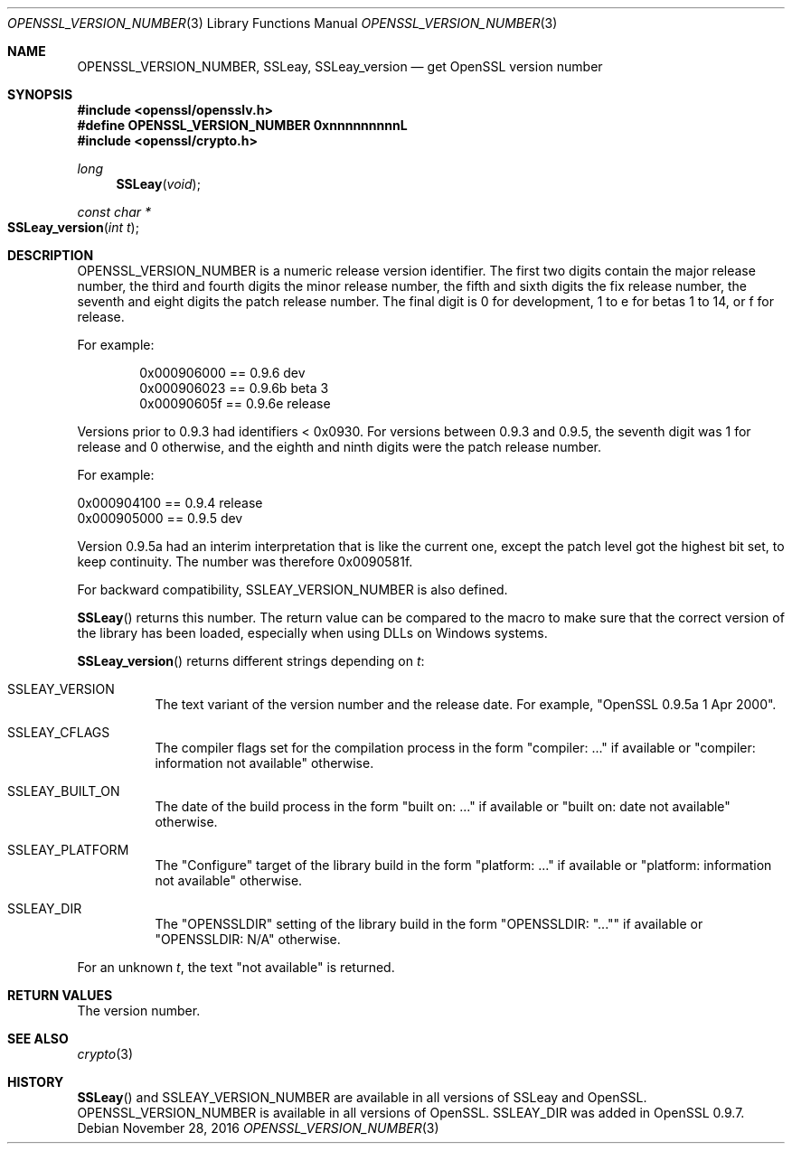 .\"	$OpenBSD: OPENSSL_VERSION_NUMBER.3,v 1.3 2016/11/28 14:51:03 schwarze Exp $
.\"	OpenSSL 9b86974e Aug 17 15:21:33 2015 -0400
.\"
.\" This file was written by Ulf Moeller <ulf@openssl.org> and
.\" Richard Levitte <levitte@openssl.org>.
.\" Copyright (c) 2000, 2002, 2014 The OpenSSL Project.  All rights reserved.
.\"
.\" Redistribution and use in source and binary forms, with or without
.\" modification, are permitted provided that the following conditions
.\" are met:
.\"
.\" 1. Redistributions of source code must retain the above copyright
.\"    notice, this list of conditions and the following disclaimer.
.\"
.\" 2. Redistributions in binary form must reproduce the above copyright
.\"    notice, this list of conditions and the following disclaimer in
.\"    the documentation and/or other materials provided with the
.\"    distribution.
.\"
.\" 3. All advertising materials mentioning features or use of this
.\"    software must display the following acknowledgment:
.\"    "This product includes software developed by the OpenSSL Project
.\"    for use in the OpenSSL Toolkit. (http://www.openssl.org/)"
.\"
.\" 4. The names "OpenSSL Toolkit" and "OpenSSL Project" must not be used to
.\"    endorse or promote products derived from this software without
.\"    prior written permission. For written permission, please contact
.\"    openssl-core@openssl.org.
.\"
.\" 5. Products derived from this software may not be called "OpenSSL"
.\"    nor may "OpenSSL" appear in their names without prior written
.\"    permission of the OpenSSL Project.
.\"
.\" 6. Redistributions of any form whatsoever must retain the following
.\"    acknowledgment:
.\"    "This product includes software developed by the OpenSSL Project
.\"    for use in the OpenSSL Toolkit (http://www.openssl.org/)"
.\"
.\" THIS SOFTWARE IS PROVIDED BY THE OpenSSL PROJECT ``AS IS'' AND ANY
.\" EXPRESSED OR IMPLIED WARRANTIES, INCLUDING, BUT NOT LIMITED TO, THE
.\" IMPLIED WARRANTIES OF MERCHANTABILITY AND FITNESS FOR A PARTICULAR
.\" PURPOSE ARE DISCLAIMED.  IN NO EVENT SHALL THE OpenSSL PROJECT OR
.\" ITS CONTRIBUTORS BE LIABLE FOR ANY DIRECT, INDIRECT, INCIDENTAL,
.\" SPECIAL, EXEMPLARY, OR CONSEQUENTIAL DAMAGES (INCLUDING, BUT
.\" NOT LIMITED TO, PROCUREMENT OF SUBSTITUTE GOODS OR SERVICES;
.\" LOSS OF USE, DATA, OR PROFITS; OR BUSINESS INTERRUPTION)
.\" HOWEVER CAUSED AND ON ANY THEORY OF LIABILITY, WHETHER IN CONTRACT,
.\" STRICT LIABILITY, OR TORT (INCLUDING NEGLIGENCE OR OTHERWISE)
.\" ARISING IN ANY WAY OUT OF THE USE OF THIS SOFTWARE, EVEN IF ADVISED
.\" OF THE POSSIBILITY OF SUCH DAMAGE.
.\"
.Dd $Mdocdate: November 28 2016 $
.Dt OPENSSL_VERSION_NUMBER 3
.Os
.Sh NAME
.Nm OPENSSL_VERSION_NUMBER ,
.Nm SSLeay ,
.Nm SSLeay_version
.Nd get OpenSSL version number
.Sh SYNOPSIS
.In openssl/opensslv.h
.Fd #define OPENSSL_VERSION_NUMBER 0xnnnnnnnnnL
.In openssl/crypto.h
.Ft long
.Fn SSLeay void
.Ft const char *
.Fo SSLeay_version
.Fa "int t"
.Fc
.Sh DESCRIPTION
.Dv OPENSSL_VERSION_NUMBER
is a numeric release version identifier.
The first two digits contain the major release number,
the third and fourth digits the minor release number,
the fifth and sixth digits the fix release number,
the seventh and eight digits the patch release number.
The final digit is 0 for development, 1 to e for betas 1 to 14, or f
for release.
.Pp
For example:
.Bd -literal -offset indent
0x000906000 == 0.9.6 dev
0x000906023 == 0.9.6b beta 3
0x00090605f == 0.9.6e release
.Ed
.Pp
Versions prior to 0.9.3 had identifiers < 0x0930.
For versions between 0.9.3 and 0.9.5,
the seventh digit was 1 for release and 0 otherwise,
and the eighth and ninth digits were the patch release number.
.Pp
For example:
.Bd -literal
0x000904100 == 0.9.4 release
0x000905000 == 0.9.5 dev
.Ed
.Pp
Version 0.9.5a had an interim interpretation that is like the current
one, except the patch level got the highest bit set, to keep continuity.
The number was therefore 0x0090581f.
.Pp
For backward compatibility, SSLEAY_VERSION_NUMBER is also defined.
.Pp
.Fn SSLeay
returns this number.
The return value can be compared to the macro to make sure that the
correct version of the library has been loaded, especially when using
DLLs on Windows systems.
.Pp
.Fn SSLeay_version
returns different strings depending on
.Fa t :
.Bl -tag -width Ds
.It Dv SSLEAY_VERSION
The text variant of the version number and the release date.
For example, "OpenSSL 0.9.5a 1 Apr 2000".
.It Dv SSLEAY_CFLAGS
The compiler flags set for the compilation process in the form
"compiler: ..." if available or "compiler: information not available"
otherwise.
.It Dv SSLEAY_BUILT_ON
The date of the build process in the form "built on: ..." if available
or "built on: date not available" otherwise.
.It Dv SSLEAY_PLATFORM
The "Configure" target of the library build in the form "platform: ..."
if available or "platform: information not available" otherwise.
.It Dv SSLEAY_DIR
The "OPENSSLDIR" setting of the library build in the form "OPENSSLDIR:
"..."" if available or "OPENSSLDIR: N/A" otherwise.
.El
.Pp
For an unknown
.Fa t ,
the text "not available" is returned.
.Sh RETURN VALUES
The version number.
.Sh SEE ALSO
.Xr crypto 3
.Sh HISTORY
.Fn SSLeay
and
.Dv SSLEAY_VERSION_NUMBER
are available in all versions of SSLeay and OpenSSL.
.Dv OPENSSL_VERSION_NUMBER
is available in all versions of OpenSSL.
.Dv SSLEAY_DIR
was added in OpenSSL 0.9.7.
